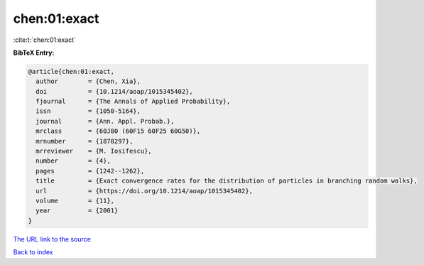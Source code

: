 chen:01:exact
=============

:cite:t:`chen:01:exact`

**BibTeX Entry:**

.. code-block:: bibtex

   @article{chen:01:exact,
     author        = {Chen, Xia},
     doi           = {10.1214/aoap/1015345402},
     fjournal      = {The Annals of Applied Probability},
     issn          = {1050-5164},
     journal       = {Ann. Appl. Probab.},
     mrclass       = {60J80 (60F15 60F25 60G50)},
     mrnumber      = {1878297},
     mrreviewer    = {M. Iosifescu},
     number        = {4},
     pages         = {1242--1262},
     title         = {Exact convergence rates for the distribution of particles in branching random walks},
     url           = {https://doi.org/10.1214/aoap/1015345402},
     volume        = {11},
     year          = {2001}
   }
`The URL link to the source <https://doi.org/10.1214/aoap/1015345402>`_


`Back to index <../By-Cite-Keys.html>`_
